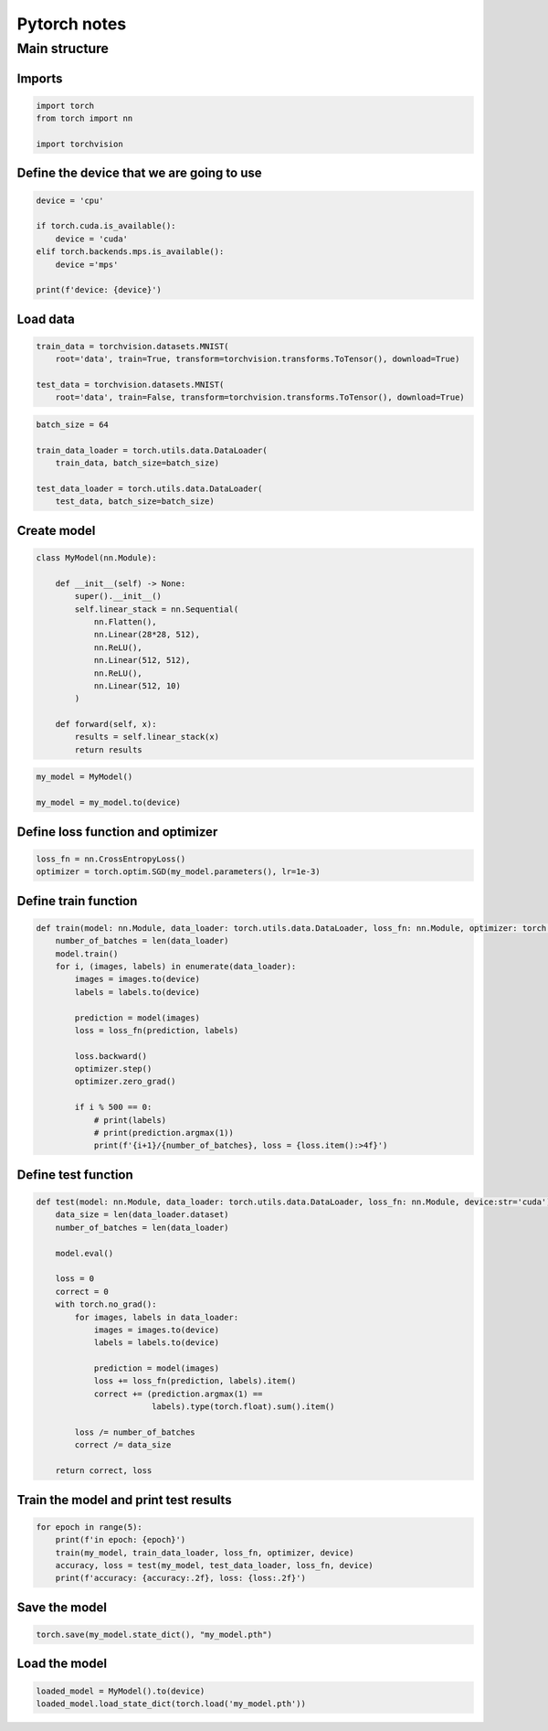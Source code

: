 Pytorch notes
=============

Main structure
--------------

Imports
^^^^^^^

.. code-block:: python

    import torch
    from torch import nn

    import torchvision


Define the device that we are going to use
^^^^^^^^^^^^^^^^^^^^^^^^^^^^^^^^^^^^^^^^^^

.. code-block:: python

    device = 'cpu'

    if torch.cuda.is_available():
        device = 'cuda'
    elif torch.backends.mps.is_available():
        device ='mps'

    print(f'device: {device}')

Load data
^^^^^^^^^

.. code-block:: python

    train_data = torchvision.datasets.MNIST(
        root='data', train=True, transform=torchvision.transforms.ToTensor(), download=True)

    test_data = torchvision.datasets.MNIST(
        root='data', train=False, transform=torchvision.transforms.ToTensor(), download=True)

.. code-block:: python

    batch_size = 64

    train_data_loader = torch.utils.data.DataLoader(
        train_data, batch_size=batch_size)

    test_data_loader = torch.utils.data.DataLoader(
        test_data, batch_size=batch_size)

Create model
^^^^^^^^^^^^

.. code-block:: python

    class MyModel(nn.Module):

        def __init__(self) -> None:
            super().__init__()
            self.linear_stack = nn.Sequential(
                nn.Flatten(),
                nn.Linear(28*28, 512),
                nn.ReLU(),
                nn.Linear(512, 512),
                nn.ReLU(),
                nn.Linear(512, 10)
            )

        def forward(self, x):
            results = self.linear_stack(x)
            return results


.. code-block:: python

    my_model = MyModel()

    my_model = my_model.to(device)

Define loss function and optimizer
^^^^^^^^^^^^^^^^^^^^^^^^^^^^^^^^^^

.. code-block:: python

    loss_fn = nn.CrossEntropyLoss()
    optimizer = torch.optim.SGD(my_model.parameters(), lr=1e-3)

Define train function
^^^^^^^^^^^^^^^^^^^^^

.. code-block:: python


    def train(model: nn.Module, data_loader: torch.utils.data.DataLoader, loss_fn: nn.Module, optimizer: torch.optim.Optimizer, device:str='cuda'):
        number_of_batches = len(data_loader)
        model.train()
        for i, (images, labels) in enumerate(data_loader):
            images = images.to(device)
            labels = labels.to(device)

            prediction = model(images)
            loss = loss_fn(prediction, labels)

            loss.backward()
            optimizer.step()
            optimizer.zero_grad()

            if i % 500 == 0:
                # print(labels)
                # print(prediction.argmax(1))
                print(f'{i+1}/{number_of_batches}, loss = {loss.item():>4f}')

Define test function
^^^^^^^^^^^^^^^^^^^^

.. code-block:: python

    def test(model: nn.Module, data_loader: torch.utils.data.DataLoader, loss_fn: nn.Module, device:str='cuda') -> (torch.float, torch.float):
        data_size = len(data_loader.dataset)
        number_of_batches = len(data_loader)

        model.eval()

        loss = 0
        correct = 0
        with torch.no_grad():
            for images, labels in data_loader:
                images = images.to(device)
                labels = labels.to(device)

                prediction = model(images)
                loss += loss_fn(prediction, labels).item()
                correct += (prediction.argmax(1) ==
                            labels).type(torch.float).sum().item()

            loss /= number_of_batches
            correct /= data_size

        return correct, loss

Train the model and print test results
^^^^^^^^^^^^^^^^^^^^^^^^^^^^^^^^^^^^^^

.. code-block:: python

    for epoch in range(5):
        print(f'in epoch: {epoch}')
        train(my_model, train_data_loader, loss_fn, optimizer, device)
        accuracy, loss = test(my_model, test_data_loader, loss_fn, device)
        print(f'accuracy: {accuracy:.2f}, loss: {loss:.2f}')

Save the model
^^^^^^^^^^^^^^

.. code-block:: python

    torch.save(my_model.state_dict(), "my_model.pth")

Load the model
^^^^^^^^^^^^^^

.. code-block:: python

    loaded_model = MyModel().to(device)
    loaded_model.load_state_dict(torch.load('my_model.pth'))